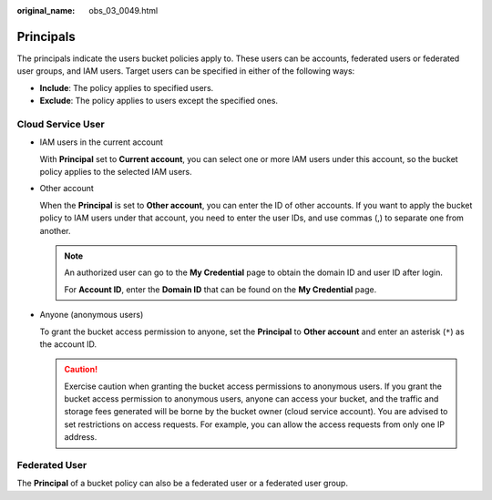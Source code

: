 :original_name: obs_03_0049.html

.. _obs_03_0049:

Principals
==========

The principals indicate the users bucket policies apply to. These users can be accounts, federated users or federated user groups, and IAM users. Target users can be specified in either of the following ways:

-  **Include**: The policy applies to specified users.
-  **Exclude**: The policy applies to users except the specified ones.

Cloud Service User
------------------

-  IAM users in the current account

   With **Principal** set to **Current account**, you can select one or more IAM users under this account, so the bucket policy applies to the selected IAM users.

-  Other account

   When the **Principal** is set to **Other account**, you can enter the ID of other accounts. If you want to apply the bucket policy to IAM users under that account, you need to enter the user IDs, and use commas (,) to separate one from another.

   .. note::

      An authorized user can go to the **My Credential** page to obtain the domain ID and user ID after login.

      For **Account ID**, enter the **Domain ID** that can be found on the **My Credential** page.

-  Anyone (anonymous users)

   To grant the bucket access permission to anyone, set the **Principal** to **Other account** and enter an asterisk (``*``) as the account ID.

   .. caution::

      Exercise caution when granting the bucket access permissions to anonymous users. If you grant the bucket access permission to anonymous users, anyone can access your bucket, and the traffic and storage fees generated will be borne by the bucket owner (cloud service account). You are advised to set restrictions on access requests. For example, you can allow the access requests from only one IP address.

Federated User
--------------

The **Principal** of a bucket policy can also be a federated user or a federated user group.

